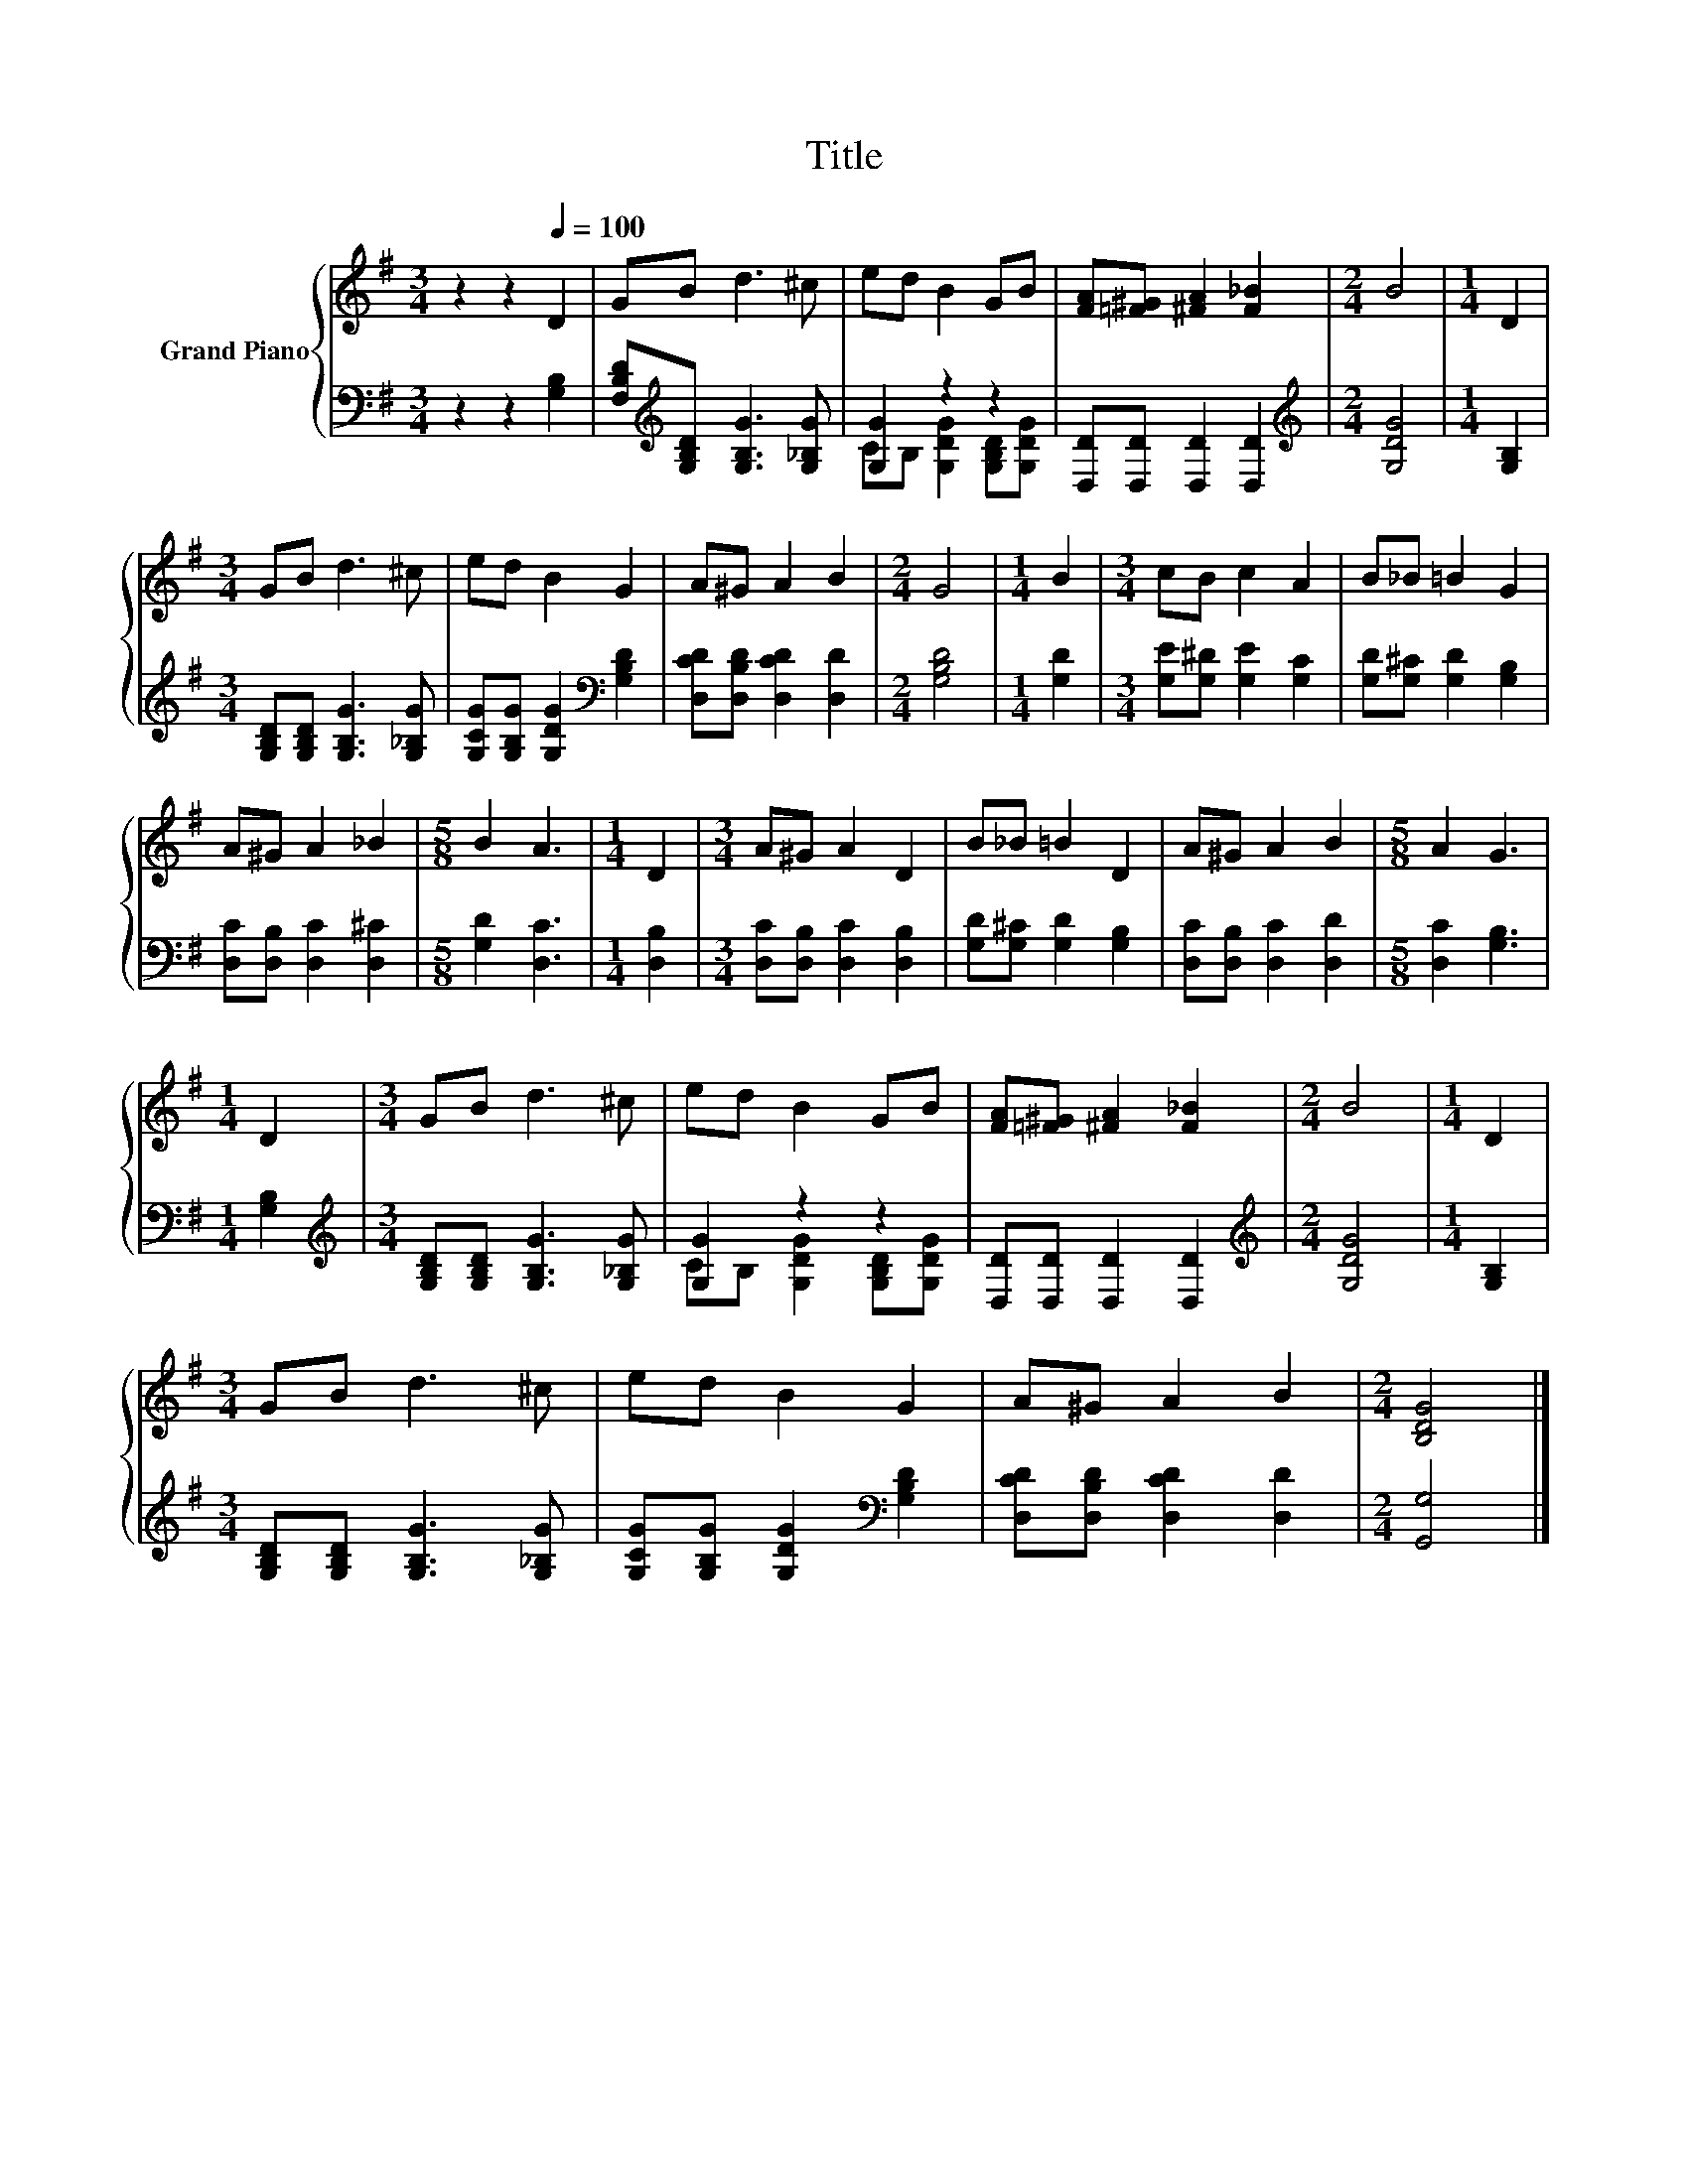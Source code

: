 X:1
T:Title
%%score { 1 | ( 2 3 ) }
L:1/8
M:3/4
K:G
V:1 treble nm="Grand Piano"
V:2 bass 
V:3 bass 
V:1
 z2 z2[Q:1/4=100] D2 | GB d3 ^c | ed B2 GB | [FA][=F^G] [^FA]2 [F_B]2 |[M:2/4] B4 |[M:1/4] D2 | %6
[M:3/4] GB d3 ^c | ed B2 G2 | A^G A2 B2 |[M:2/4] G4 |[M:1/4] B2 |[M:3/4] cB c2 A2 | B_B =B2 G2 | %13
 A^G A2 _B2 |[M:5/8] B2 A3 |[M:1/4] D2 |[M:3/4] A^G A2 D2 | B_B =B2 D2 | A^G A2 B2 |[M:5/8] A2 G3 | %20
[M:1/4] D2 |[M:3/4] GB d3 ^c | ed B2 GB | [FA][=F^G] [^FA]2 [F_B]2 |[M:2/4] B4 |[M:1/4] D2 | %26
[M:3/4] GB d3 ^c | ed B2 G2 | A^G A2 B2 |[M:2/4] [B,DG]4 |] %30
V:2
 z2 z2 [G,B,]2 | [F,B,D][K:treble][G,B,D] [G,B,G]3 [G,_B,G] | [G,G]2 z2 z2 | %3
 [D,D][D,D] [D,D]2 [D,D]2 |[M:2/4][K:treble] [G,DG]4 |[M:1/4] [G,B,]2 | %6
[M:3/4] [G,B,D][G,B,D] [G,B,G]3 [G,_B,G] | [G,CG][G,B,G] [G,DG]2[K:bass] [G,B,D]2 | %8
 [D,CD][D,B,D] [D,CD]2 [D,D]2 |[M:2/4] [G,B,D]4 |[M:1/4] [G,D]2 | %11
[M:3/4] [G,E][G,^D] [G,E]2 [G,C]2 | [G,D][G,^C] [G,D]2 [G,B,]2 | [D,C][D,B,] [D,C]2 [D,^C]2 | %14
[M:5/8] [G,D]2 [D,C]3 |[M:1/4] [D,B,]2 |[M:3/4] [D,C][D,B,] [D,C]2 [D,B,]2 | %17
 [G,D][G,^C] [G,D]2 [G,B,]2 | [D,C][D,B,] [D,C]2 [D,D]2 |[M:5/8] [D,C]2 [G,B,]3 |[M:1/4] [G,B,]2 | %21
[M:3/4][K:treble] [G,B,D][G,B,D] [G,B,G]3 [G,_B,G] | [G,G]2 z2 z2 | [D,D][D,D] [D,D]2 [D,D]2 | %24
[M:2/4][K:treble] [G,DG]4 |[M:1/4] [G,B,]2 |[M:3/4] [G,B,D][G,B,D] [G,B,G]3 [G,_B,G] | %27
 [G,CG][G,B,G] [G,DG]2[K:bass] [G,B,D]2 | [D,CD][D,B,D] [D,CD]2 [D,D]2 |[M:2/4] [G,,G,]4 |] %30
V:3
 x6 | x[K:treble] x5 | CB, [G,DG]2 [G,B,D][G,DG] | x6 |[M:2/4][K:treble] x4 |[M:1/4] x2 | %6
[M:3/4] x6 | x4[K:bass] x2 | x6 |[M:2/4] x4 |[M:1/4] x2 |[M:3/4] x6 | x6 | x6 |[M:5/8] x5 | %15
[M:1/4] x2 |[M:3/4] x6 | x6 | x6 |[M:5/8] x5 |[M:1/4] x2 |[M:3/4][K:treble] x6 | %22
 CB, [G,DG]2 [G,B,D][G,DG] | x6 |[M:2/4][K:treble] x4 |[M:1/4] x2 |[M:3/4] x6 | x4[K:bass] x2 | %28
 x6 |[M:2/4] x4 |] %30

